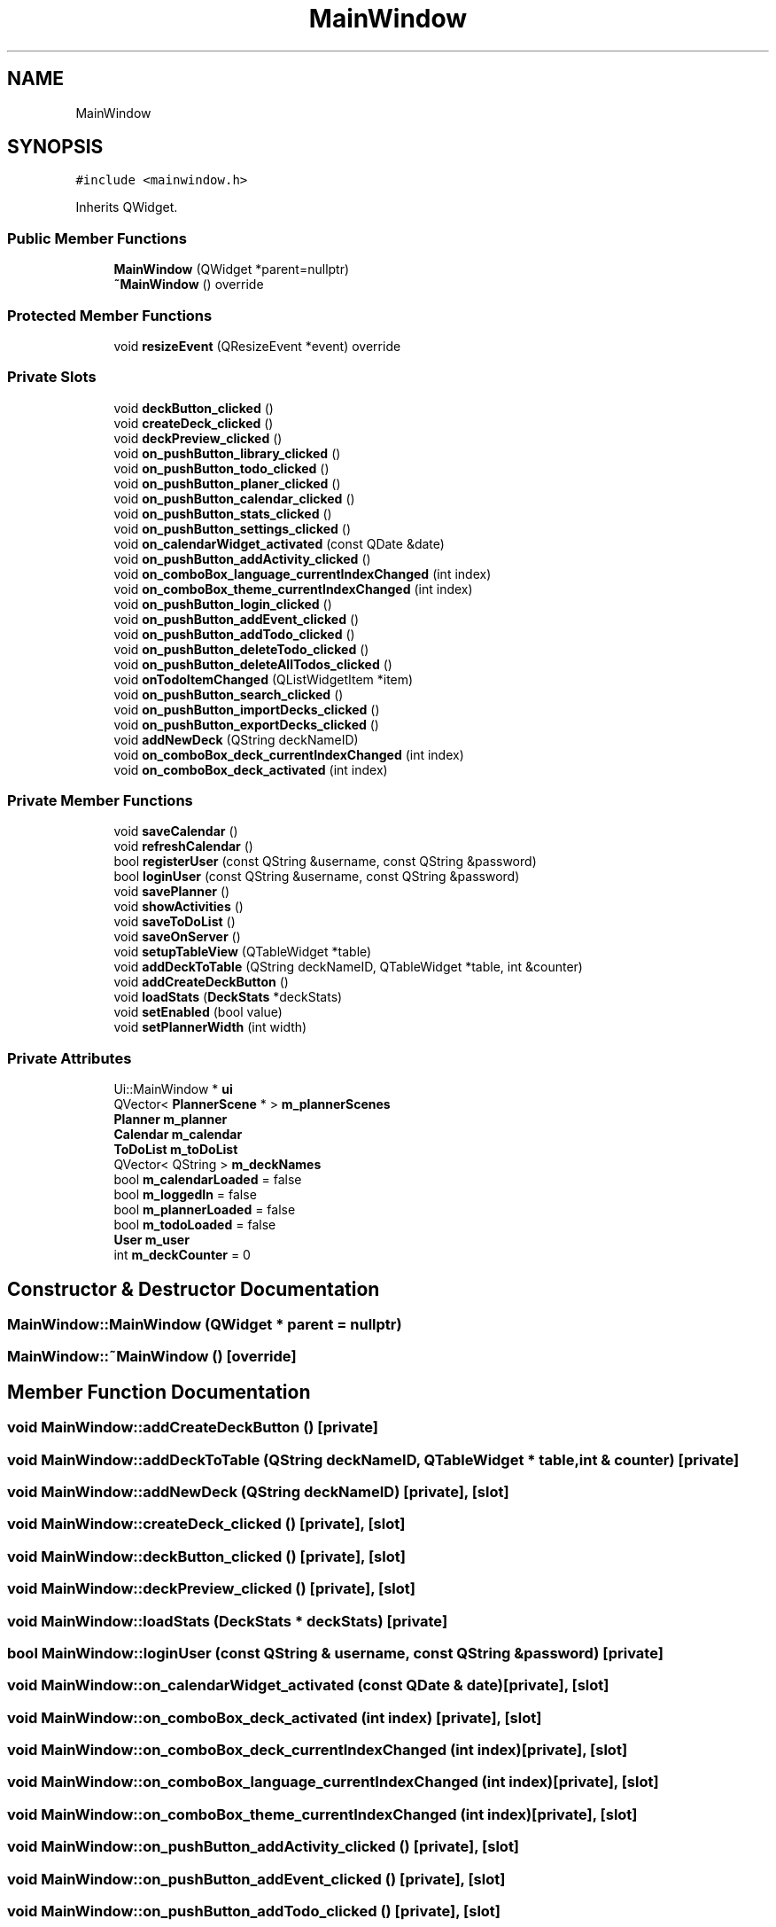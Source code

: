 .TH "MainWindow" 3StudySphere" \" -*- nroff -*-
.ad l
.nh
.SH NAME
MainWindow
.SH SYNOPSIS
.br
.PP
.PP
\fC#include <mainwindow\&.h>\fP
.PP
Inherits QWidget\&.
.SS "Public Member Functions"

.in +1c
.ti -1c
.RI "\fBMainWindow\fP (QWidget *parent=nullptr)"
.br
.ti -1c
.RI "\fB~MainWindow\fP () override"
.br
.in -1c
.SS "Protected Member Functions"

.in +1c
.ti -1c
.RI "void \fBresizeEvent\fP (QResizeEvent *event) override"
.br
.in -1c
.SS "Private Slots"

.in +1c
.ti -1c
.RI "void \fBdeckButton_clicked\fP ()"
.br
.ti -1c
.RI "void \fBcreateDeck_clicked\fP ()"
.br
.ti -1c
.RI "void \fBdeckPreview_clicked\fP ()"
.br
.ti -1c
.RI "void \fBon_pushButton_library_clicked\fP ()"
.br
.ti -1c
.RI "void \fBon_pushButton_todo_clicked\fP ()"
.br
.ti -1c
.RI "void \fBon_pushButton_planer_clicked\fP ()"
.br
.ti -1c
.RI "void \fBon_pushButton_calendar_clicked\fP ()"
.br
.ti -1c
.RI "void \fBon_pushButton_stats_clicked\fP ()"
.br
.ti -1c
.RI "void \fBon_pushButton_settings_clicked\fP ()"
.br
.ti -1c
.RI "void \fBon_calendarWidget_activated\fP (const QDate &date)"
.br
.ti -1c
.RI "void \fBon_pushButton_addActivity_clicked\fP ()"
.br
.ti -1c
.RI "void \fBon_comboBox_language_currentIndexChanged\fP (int index)"
.br
.ti -1c
.RI "void \fBon_comboBox_theme_currentIndexChanged\fP (int index)"
.br
.ti -1c
.RI "void \fBon_pushButton_login_clicked\fP ()"
.br
.ti -1c
.RI "void \fBon_pushButton_addEvent_clicked\fP ()"
.br
.ti -1c
.RI "void \fBon_pushButton_addTodo_clicked\fP ()"
.br
.ti -1c
.RI "void \fBon_pushButton_deleteTodo_clicked\fP ()"
.br
.ti -1c
.RI "void \fBon_pushButton_deleteAllTodos_clicked\fP ()"
.br
.ti -1c
.RI "void \fBonTodoItemChanged\fP (QListWidgetItem *item)"
.br
.ti -1c
.RI "void \fBon_pushButton_search_clicked\fP ()"
.br
.ti -1c
.RI "void \fBon_pushButton_importDecks_clicked\fP ()"
.br
.ti -1c
.RI "void \fBon_pushButton_exportDecks_clicked\fP ()"
.br
.ti -1c
.RI "void \fBaddNewDeck\fP (QString deckNameID)"
.br
.ti -1c
.RI "void \fBon_comboBox_deck_currentIndexChanged\fP (int index)"
.br
.ti -1c
.RI "void \fBon_comboBox_deck_activated\fP (int index)"
.br
.in -1c
.SS "Private Member Functions"

.in +1c
.ti -1c
.RI "void \fBsaveCalendar\fP ()"
.br
.ti -1c
.RI "void \fBrefreshCalendar\fP ()"
.br
.ti -1c
.RI "bool \fBregisterUser\fP (const QString &username, const QString &password)"
.br
.ti -1c
.RI "bool \fBloginUser\fP (const QString &username, const QString &password)"
.br
.ti -1c
.RI "void \fBsavePlanner\fP ()"
.br
.ti -1c
.RI "void \fBshowActivities\fP ()"
.br
.ti -1c
.RI "void \fBsaveToDoList\fP ()"
.br
.ti -1c
.RI "void \fBsaveOnServer\fP ()"
.br
.ti -1c
.RI "void \fBsetupTableView\fP (QTableWidget *table)"
.br
.ti -1c
.RI "void \fBaddDeckToTable\fP (QString deckNameID, QTableWidget *table, int &counter)"
.br
.ti -1c
.RI "void \fBaddCreateDeckButton\fP ()"
.br
.ti -1c
.RI "void \fBloadStats\fP (\fBDeckStats\fP *deckStats)"
.br
.ti -1c
.RI "void \fBsetEnabled\fP (bool value)"
.br
.ti -1c
.RI "void \fBsetPlannerWidth\fP (int width)"
.br
.in -1c
.SS "Private Attributes"

.in +1c
.ti -1c
.RI "Ui::MainWindow * \fBui\fP"
.br
.ti -1c
.RI "QVector< \fBPlannerScene\fP * > \fBm_plannerScenes\fP"
.br
.ti -1c
.RI "\fBPlanner\fP \fBm_planner\fP"
.br
.ti -1c
.RI "\fBCalendar\fP \fBm_calendar\fP"
.br
.ti -1c
.RI "\fBToDoList\fP \fBm_toDoList\fP"
.br
.ti -1c
.RI "QVector< QString > \fBm_deckNames\fP"
.br
.ti -1c
.RI "bool \fBm_calendarLoaded\fP = false"
.br
.ti -1c
.RI "bool \fBm_loggedIn\fP = false"
.br
.ti -1c
.RI "bool \fBm_plannerLoaded\fP = false"
.br
.ti -1c
.RI "bool \fBm_todoLoaded\fP = false"
.br
.ti -1c
.RI "\fBUser\fP \fBm_user\fP"
.br
.ti -1c
.RI "int \fBm_deckCounter\fP = 0"
.br
.in -1c
.SH "Constructor & Destructor Documentation"
.PP 
.SS "MainWindow::MainWindow (QWidget * parent = \fCnullptr\fP)"

.SS "MainWindow::~MainWindow ()\fC [override]\fP"

.SH "Member Function Documentation"
.PP 
.SS "void MainWindow::addCreateDeckButton ()\fC [private]\fP"

.SS "void MainWindow::addDeckToTable (QString deckNameID, QTableWidget * table, int & counter)\fC [private]\fP"

.SS "void MainWindow::addNewDeck (QString deckNameID)\fC [private]\fP, \fC [slot]\fP"

.SS "void MainWindow::createDeck_clicked ()\fC [private]\fP, \fC [slot]\fP"

.SS "void MainWindow::deckButton_clicked ()\fC [private]\fP, \fC [slot]\fP"

.SS "void MainWindow::deckPreview_clicked ()\fC [private]\fP, \fC [slot]\fP"

.SS "void MainWindow::loadStats (\fBDeckStats\fP * deckStats)\fC [private]\fP"

.SS "bool MainWindow::loginUser (const QString & username, const QString & password)\fC [private]\fP"

.SS "void MainWindow::on_calendarWidget_activated (const QDate & date)\fC [private]\fP, \fC [slot]\fP"

.SS "void MainWindow::on_comboBox_deck_activated (int index)\fC [private]\fP, \fC [slot]\fP"

.SS "void MainWindow::on_comboBox_deck_currentIndexChanged (int index)\fC [private]\fP, \fC [slot]\fP"

.SS "void MainWindow::on_comboBox_language_currentIndexChanged (int index)\fC [private]\fP, \fC [slot]\fP"

.SS "void MainWindow::on_comboBox_theme_currentIndexChanged (int index)\fC [private]\fP, \fC [slot]\fP"

.SS "void MainWindow::on_pushButton_addActivity_clicked ()\fC [private]\fP, \fC [slot]\fP"

.SS "void MainWindow::on_pushButton_addEvent_clicked ()\fC [private]\fP, \fC [slot]\fP"

.SS "void MainWindow::on_pushButton_addTodo_clicked ()\fC [private]\fP, \fC [slot]\fP"

.SS "void MainWindow::on_pushButton_calendar_clicked ()\fC [private]\fP, \fC [slot]\fP"

.SS "void MainWindow::on_pushButton_deleteAllTodos_clicked ()\fC [private]\fP, \fC [slot]\fP"

.SS "void MainWindow::on_pushButton_deleteTodo_clicked ()\fC [private]\fP, \fC [slot]\fP"

.SS "void MainWindow::on_pushButton_exportDecks_clicked ()\fC [private]\fP, \fC [slot]\fP"

.SS "void MainWindow::on_pushButton_importDecks_clicked ()\fC [private]\fP, \fC [slot]\fP"

.SS "void MainWindow::on_pushButton_library_clicked ()\fC [private]\fP, \fC [slot]\fP"

.SS "void MainWindow::on_pushButton_login_clicked ()\fC [private]\fP, \fC [slot]\fP"

.SS "void MainWindow::on_pushButton_planer_clicked ()\fC [private]\fP, \fC [slot]\fP"

.SS "void MainWindow::on_pushButton_search_clicked ()\fC [private]\fP, \fC [slot]\fP"

.SS "void MainWindow::on_pushButton_settings_clicked ()\fC [private]\fP, \fC [slot]\fP"

.SS "void MainWindow::on_pushButton_stats_clicked ()\fC [private]\fP, \fC [slot]\fP"

.SS "void MainWindow::on_pushButton_todo_clicked ()\fC [private]\fP, \fC [slot]\fP"

.SS "void MainWindow::onTodoItemChanged (QListWidgetItem * item)\fC [private]\fP, \fC [slot]\fP"

.SS "void MainWindow::refreshCalendar ()\fC [private]\fP"

.SS "bool MainWindow::registerUser (const QString & username, const QString & password)\fC [private]\fP"

.SS "void MainWindow::resizeEvent (QResizeEvent * event)\fC [override]\fP, \fC [protected]\fP"

.SS "void MainWindow::saveCalendar ()\fC [private]\fP"

.SS "void MainWindow::saveOnServer ()\fC [private]\fP"

.SS "void MainWindow::savePlanner ()\fC [private]\fP"

.SS "void MainWindow::saveToDoList ()\fC [private]\fP"

.SS "void MainWindow::setEnabled (bool value)\fC [private]\fP"

.SS "void MainWindow::setPlannerWidth (int width)\fC [private]\fP"

.SS "void MainWindow::setupTableView (QTableWidget * table)\fC [private]\fP"

.SS "void MainWindow::showActivities ()\fC [private]\fP"

.SH "Member Data Documentation"
.PP 
.SS "\fBCalendar\fP MainWindow::m_calendar\fC [private]\fP"

.SS "bool MainWindow::m_calendarLoaded = false\fC [private]\fP"

.SS "int MainWindow::m_deckCounter = 0\fC [private]\fP"

.SS "QVector<QString> MainWindow::m_deckNames\fC [private]\fP"

.SS "bool MainWindow::m_loggedIn = false\fC [private]\fP"

.SS "\fBPlanner\fP MainWindow::m_planner\fC [private]\fP"

.SS "bool MainWindow::m_plannerLoaded = false\fC [private]\fP"

.SS "QVector<\fBPlannerScene\fP *> MainWindow::m_plannerScenes\fC [private]\fP"

.SS "\fBToDoList\fP MainWindow::m_toDoList\fC [private]\fP"

.SS "bool MainWindow::m_todoLoaded = false\fC [private]\fP"

.SS "\fBUser\fP MainWindow::m_user\fC [private]\fP"

.SS "Ui::MainWindow* MainWindow::ui\fC [private]\fP"


.SH "Author"
.PP 
Generated automatically by Doxygen for StudySphere from the source code\&.
